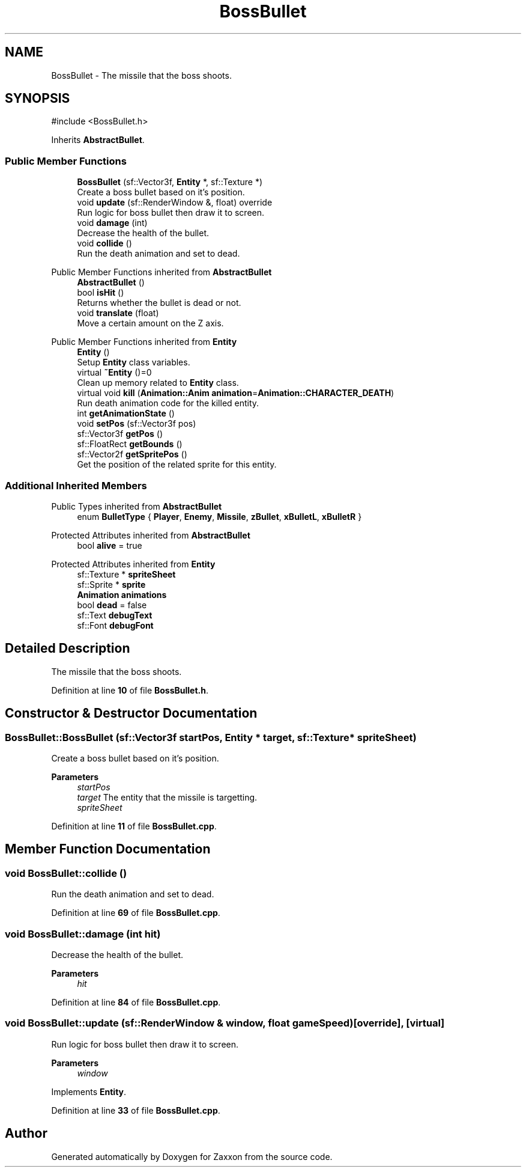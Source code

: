 .TH "BossBullet" 3 "Version 1.0" "Zaxxon" \" -*- nroff -*-
.ad l
.nh
.SH NAME
BossBullet \- The missile that the boss shoots\&.  

.SH SYNOPSIS
.br
.PP
.PP
\fR#include <BossBullet\&.h>\fP
.PP
Inherits \fBAbstractBullet\fP\&.
.SS "Public Member Functions"

.in +1c
.ti -1c
.RI "\fBBossBullet\fP (sf::Vector3f, \fBEntity\fP *, sf::Texture *)"
.br
.RI "Create a boss bullet based on it's position\&. "
.ti -1c
.RI "void \fBupdate\fP (sf::RenderWindow &, float) override"
.br
.RI "Run logic for boss bullet then draw it to screen\&. "
.ti -1c
.RI "void \fBdamage\fP (int)"
.br
.RI "Decrease the health of the bullet\&. "
.ti -1c
.RI "void \fBcollide\fP ()"
.br
.RI "Run the death animation and set to dead\&. "
.in -1c

Public Member Functions inherited from \fBAbstractBullet\fP
.in +1c
.ti -1c
.RI "\fBAbstractBullet\fP ()"
.br
.ti -1c
.RI "bool \fBisHit\fP ()"
.br
.RI "Returns whether the bullet is dead or not\&. "
.ti -1c
.RI "void \fBtranslate\fP (float)"
.br
.RI "Move a certain amount on the Z axis\&. "
.in -1c

Public Member Functions inherited from \fBEntity\fP
.in +1c
.ti -1c
.RI "\fBEntity\fP ()"
.br
.RI "Setup \fBEntity\fP class variables\&. "
.ti -1c
.RI "virtual \fB~Entity\fP ()=0"
.br
.RI "Clean up memory related to \fBEntity\fP class\&. "
.ti -1c
.RI "virtual void \fBkill\fP (\fBAnimation::Anim\fP \fBanimation\fP=\fBAnimation::CHARACTER_DEATH\fP)"
.br
.RI "Run death animation code for the killed entity\&. "
.ti -1c
.RI "int \fBgetAnimationState\fP ()"
.br
.ti -1c
.RI "void \fBsetPos\fP (sf::Vector3f pos)"
.br
.ti -1c
.RI "sf::Vector3f \fBgetPos\fP ()"
.br
.ti -1c
.RI "sf::FloatRect \fBgetBounds\fP ()"
.br
.ti -1c
.RI "sf::Vector2f \fBgetSpritePos\fP ()"
.br
.RI "Get the position of the related sprite for this entity\&. "
.in -1c
.SS "Additional Inherited Members"


Public Types inherited from \fBAbstractBullet\fP
.in +1c
.ti -1c
.RI "enum \fBBulletType\fP { \fBPlayer\fP, \fBEnemy\fP, \fBMissile\fP, \fBzBullet\fP, \fBxBulletL\fP, \fBxBulletR\fP }"
.br
.in -1c

Protected Attributes inherited from \fBAbstractBullet\fP
.in +1c
.ti -1c
.RI "bool \fBalive\fP = true"
.br
.in -1c

Protected Attributes inherited from \fBEntity\fP
.in +1c
.ti -1c
.RI "sf::Texture * \fBspriteSheet\fP"
.br
.ti -1c
.RI "sf::Sprite * \fBsprite\fP"
.br
.ti -1c
.RI "\fBAnimation\fP \fBanimations\fP"
.br
.ti -1c
.RI "bool \fBdead\fP = false"
.br
.ti -1c
.RI "sf::Text \fBdebugText\fP"
.br
.ti -1c
.RI "sf::Font \fBdebugFont\fP"
.br
.in -1c
.SH "Detailed Description"
.PP 
The missile that the boss shoots\&. 
.PP
Definition at line \fB10\fP of file \fBBossBullet\&.h\fP\&.
.SH "Constructor & Destructor Documentation"
.PP 
.SS "BossBullet::BossBullet (sf::Vector3f startPos, \fBEntity\fP * target, sf::Texture * spriteSheet)"

.PP
Create a boss bullet based on it's position\&. 
.PP
\fBParameters\fP
.RS 4
\fIstartPos\fP 
.br
\fItarget\fP The entity that the missile is targetting\&.
.br
\fIspriteSheet\fP 
.RE
.PP

.PP
Definition at line \fB11\fP of file \fBBossBullet\&.cpp\fP\&.
.SH "Member Function Documentation"
.PP 
.SS "void BossBullet::collide ()"

.PP
Run the death animation and set to dead\&. 
.PP
Definition at line \fB69\fP of file \fBBossBullet\&.cpp\fP\&.
.SS "void BossBullet::damage (int hit)"

.PP
Decrease the health of the bullet\&. 
.PP
\fBParameters\fP
.RS 4
\fIhit\fP 
.RE
.PP

.PP
Definition at line \fB84\fP of file \fBBossBullet\&.cpp\fP\&.
.SS "void BossBullet::update (sf::RenderWindow & window, float gameSpeed)\fR [override]\fP, \fR [virtual]\fP"

.PP
Run logic for boss bullet then draw it to screen\&. 
.PP
\fBParameters\fP
.RS 4
\fIwindow\fP 
.RE
.PP

.PP
Implements \fBEntity\fP\&.
.PP
Definition at line \fB33\fP of file \fBBossBullet\&.cpp\fP\&.

.SH "Author"
.PP 
Generated automatically by Doxygen for Zaxxon from the source code\&.
